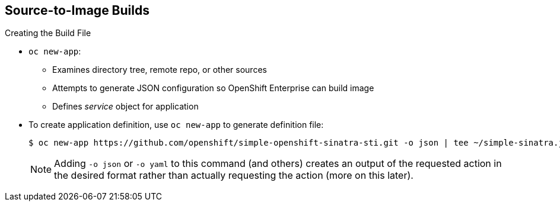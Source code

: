 == Source-to-Image Builds
:noaudio:

.Creating the Build File

* `oc new-app`:
- Examines directory tree, remote repo, or other sources
- Attempts to generate JSON configuration so OpenShift Enterprise can build image
- Defines _service_ object for application

* To create application definition, use `oc new-app` to generate definition file:
+
----

$ oc new-app https://github.com/openshift/simple-openshift-sinatra-sti.git -o json | tee ~/simple-sinatra.json

----
NOTE: Adding `-o json` or `-o yaml` to this command (and others) creates an output of the requested action in the desired format rather than actually requesting the action (more on this later).

ifdef::showscript[]

=== Transcript

As shown in the code sample, you use the `oc new-app` command to generate a JSON file that defines your build. `oc new-app` is a tool that examines a directory tree, a remote repo, or other source and attempts to generate an appropriate JSON configuration so that after it creates the file, OpenShift Enterprise can build the resulting image to run.

`oc new-app` also defines a service for the pods, but does not start the build yet.

You can edit the JSON file before you create the build.

endif::showscript[]

